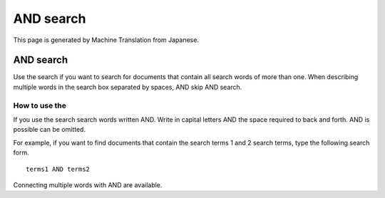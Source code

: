 ==========
AND search
==========

This page is generated by Machine Translation from Japanese.

AND search
==========

Use the search if you want to search for documents that contain all
search words of more than one. When describing multiple words in the
search box separated by spaces, AND skip AND search.

How to use the
--------------

If you use the search search words written AND. Write in capital letters
AND the space required to back and forth. AND is possible can be
omitted.

For example, if you want to find documents that contain the search terms
1 and 2 search terms, type the following search form.

::

    terms1 AND terms2

Connecting multiple words with AND are available.
